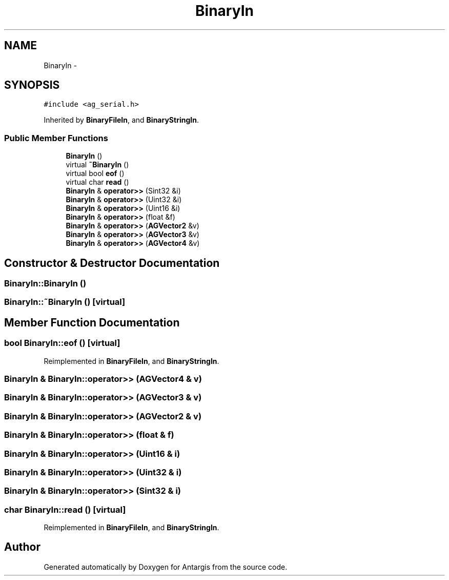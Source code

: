 .TH "BinaryIn" 3 "27 Oct 2006" "Version 0.1.9" "Antargis" \" -*- nroff -*-
.ad l
.nh
.SH NAME
BinaryIn \- 
.SH SYNOPSIS
.br
.PP
\fC#include <ag_serial.h>\fP
.PP
Inherited by \fBBinaryFileIn\fP, and \fBBinaryStringIn\fP.
.PP
.SS "Public Member Functions"

.in +1c
.ti -1c
.RI "\fBBinaryIn\fP ()"
.br
.ti -1c
.RI "virtual \fB~BinaryIn\fP ()"
.br
.ti -1c
.RI "virtual bool \fBeof\fP ()"
.br
.ti -1c
.RI "virtual char \fBread\fP ()"
.br
.ti -1c
.RI "\fBBinaryIn\fP & \fBoperator>>\fP (Sint32 &i)"
.br
.ti -1c
.RI "\fBBinaryIn\fP & \fBoperator>>\fP (Uint32 &i)"
.br
.ti -1c
.RI "\fBBinaryIn\fP & \fBoperator>>\fP (Uint16 &i)"
.br
.ti -1c
.RI "\fBBinaryIn\fP & \fBoperator>>\fP (float &f)"
.br
.ti -1c
.RI "\fBBinaryIn\fP & \fBoperator>>\fP (\fBAGVector2\fP &v)"
.br
.ti -1c
.RI "\fBBinaryIn\fP & \fBoperator>>\fP (\fBAGVector3\fP &v)"
.br
.ti -1c
.RI "\fBBinaryIn\fP & \fBoperator>>\fP (\fBAGVector4\fP &v)"
.br
.in -1c
.SH "Constructor & Destructor Documentation"
.PP 
.SS "BinaryIn::BinaryIn ()"
.PP
.SS "BinaryIn::~BinaryIn ()\fC [virtual]\fP"
.PP
.SH "Member Function Documentation"
.PP 
.SS "bool BinaryIn::eof ()\fC [virtual]\fP"
.PP
Reimplemented in \fBBinaryFileIn\fP, and \fBBinaryStringIn\fP.
.SS "\fBBinaryIn\fP & BinaryIn::operator>> (\fBAGVector4\fP & v)"
.PP
.SS "\fBBinaryIn\fP & BinaryIn::operator>> (\fBAGVector3\fP & v)"
.PP
.SS "\fBBinaryIn\fP & BinaryIn::operator>> (\fBAGVector2\fP & v)"
.PP
.SS "\fBBinaryIn\fP & BinaryIn::operator>> (float & f)"
.PP
.SS "\fBBinaryIn\fP & BinaryIn::operator>> (Uint16 & i)"
.PP
.SS "\fBBinaryIn\fP & BinaryIn::operator>> (Uint32 & i)"
.PP
.SS "\fBBinaryIn\fP & BinaryIn::operator>> (Sint32 & i)"
.PP
.SS "char BinaryIn::read ()\fC [virtual]\fP"
.PP
Reimplemented in \fBBinaryFileIn\fP, and \fBBinaryStringIn\fP.

.SH "Author"
.PP 
Generated automatically by Doxygen for Antargis from the source code.
